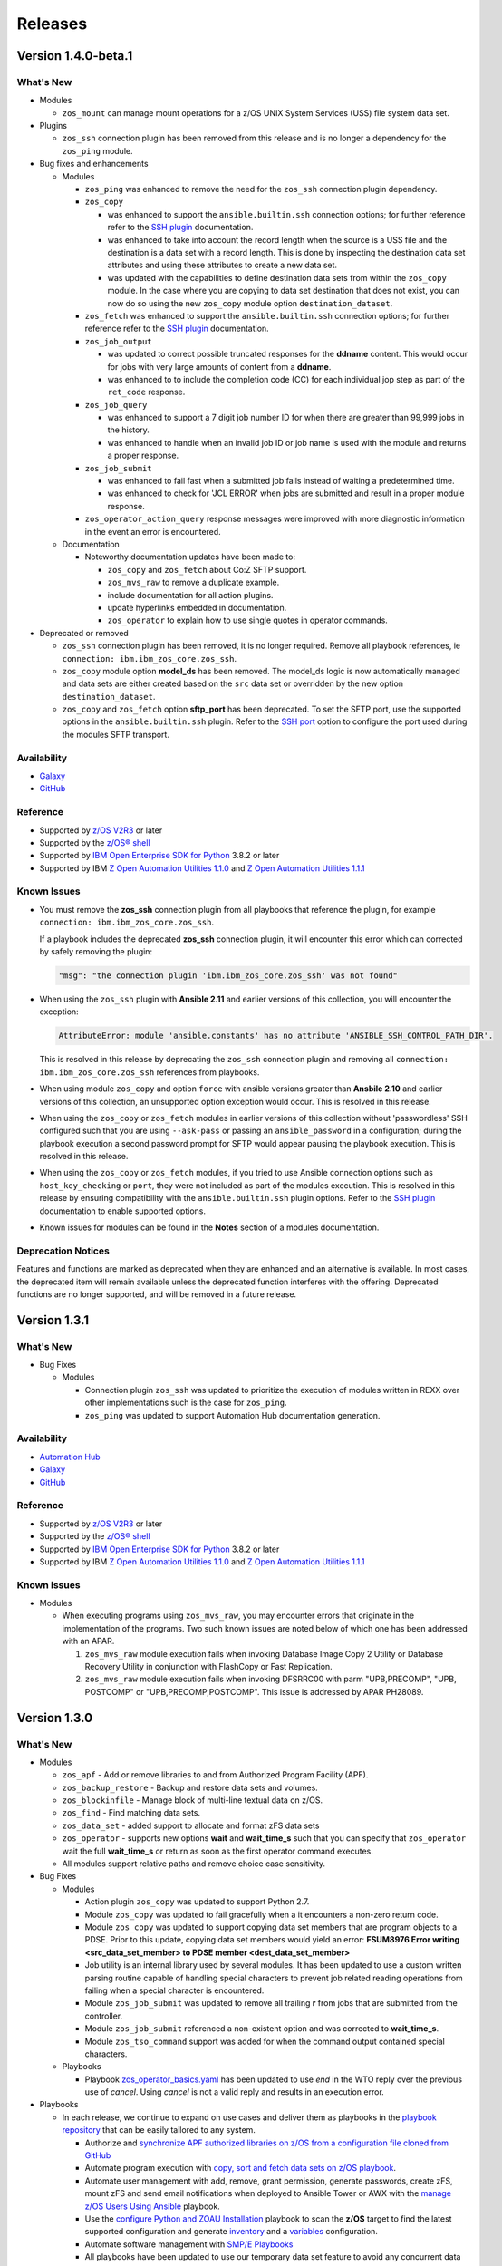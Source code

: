 .. ...........................................................................
.. © Copyright IBM Corporation 2020, 2021                                          .
.. ...........................................................................

========
Releases
========

Version 1.4.0-beta.1
====================

What's New
----------

* Modules

  * ``zos_mount`` can manage mount operations for a
    z/OS UNIX System Services (USS) file system data set.

* Plugins

  * ``zos_ssh`` connection plugin has been removed from this release and is no
    longer a dependency for the ``zos_ping`` module.

* Bug fixes and enhancements

  * Modules

    * ``zos_ping`` was enhanced to remove the need for the ``zos_ssh``
      connection plugin dependency.

    * ``zos_copy``

      * was enhanced to support the ``ansible.builtin.ssh`` connection options;
        for further reference refer to the `SSH plugin`_ documentation.
      * was enhanced to take into account the record length when the
        source is a USS file and the destination is a data set with a record
        length. This is done by inspecting the destination data set attributes
        and using these attributes to create a new data set.
      * was updated with the capabilities to define destination data sets from
        within the ``zos_copy`` module. In the case where you are copying to
        data set destination that does not exist, you can now do so using the
        new ``zos_copy`` module option ``destination_dataset``.

    * ``zos_fetch`` was enhanced to support the ``ansible.builtin.ssh``
      connection options; for further reference refer to the
      `SSH plugin`_ documentation.

    * ``zos_job_output``

      * was updated to correct possible truncated responses for
        the **ddname** content. This would occur for jobs with very large amounts
        of content from a **ddname**.
      * was enhanced to to include the completion code (CC) for each individual
        jop step as part of the ``ret_code`` response.

    * ``zos_job_query``

      * was enhanced to support a 7 digit job number ID for when there are
        greater than 99,999 jobs in the history.
      * was enhanced to handle when an invalid job ID or job name is used with
        the module and returns a proper response.
    * ``zos_job_submit``

      * was enhanced to fail fast when a submitted job fails instead of waiting
        a predetermined time.
      * was enhanced to check for 'JCL ERROR' when jobs are submitted and result
        in a proper module response.

    * ``zos_operator_action_query`` response messages were improved with more
      diagnostic information in the event an error is encountered.

  * Documentation

    * Noteworthy documentation updates have been made to:

      * ``zos_copy`` and ``zos_fetch`` about Co:Z SFTP support.
      * ``zos_mvs_raw`` to remove a duplicate example.
      * include documentation for all action plugins.
      * update hyperlinks embedded in documentation.
      * ``zos_operator`` to explain how to use single quotes in operator commands.


* Deprecated or removed

  * ``zos_ssh`` connection plugin has been removed, it is no longer required.
    Remove all playbook references, ie ``connection: ibm.ibm_zos_core.zos_ssh``.
  * ``zos_copy`` module option **model_ds** has been removed. The model_ds logic
    is now automatically managed and data sets are either created based on the
    ``src`` data set or overridden by the new option ``destination_dataset``.
  * ``zos_copy`` and ``zos_fetch`` option **sftp_port** has been deprecated. To
    set the SFTP port, use the supported options in the ``ansible.builtin.ssh``
    plugin. Refer to the `SSH port`_ option to configure the port used during
    the modules SFTP transport.

Availability
------------

* `Galaxy`_
* `GitHub`_

Reference
---------

* Supported by `z/OS V2R3`_ or later
* Supported by the `z/OS® shell`_
* Supported by `IBM Open Enterprise SDK for Python`_ 3.8.2 or later
* Supported by IBM `Z Open Automation Utilities 1.1.0`_ and
  `Z Open Automation Utilities 1.1.1`_

Known Issues
------------

* You must remove the **zos_ssh** connection plugin from all playbooks that
  reference the plugin, for example ``connection: ibm.ibm_zos_core.zos_ssh``.

  If a playbook includes the deprecated **zos_ssh** connection plugin, it will
  encounter this error which can corrected by safely removing the plugin:

  .. code-block::

      "msg": "the connection plugin 'ibm.ibm_zos_core.zos_ssh' was not found"

* When using the ``zos_ssh`` plugin with **Ansible 2.11** and earlier versions
  of this collection, you will encounter the exception:

  .. code-block::

     AttributeError: module 'ansible.constants' has no attribute 'ANSIBLE_SSH_CONTROL_PATH_DIR'.

  This is resolved in this release by deprecating the ``zos_ssh`` connection
  plugin and removing all ``connection: ibm.ibm_zos_core.zos_ssh`` references
  from playbooks.
* When using module ``zos_copy`` and option ``force`` with ansible versions
  greater than **Ansbile 2.10** and earlier versions of this collection, an
  unsupported option exception would occur. This is resolved in this release.
* When using the ``zos_copy`` or ``zos_fetch`` modules in earlier versions of
  this collection without 'passwordless' SSH configured such that you are using
  ``--ask-pass`` or passing an ``ansible_password`` in a configuration; during
  the playbook execution a second password prompt for SFTP would appear pausing
  the playbook execution. This is resolved in this release.
* When using the ``zos_copy`` or ``zos_fetch`` modules, if you tried to use
  Ansible connection options such as ``host_key_checking`` or ``port``, they
  were not included as part of the modules execution. This is resolved in this
  release by ensuring compatibility with the ``ansible.builtin.ssh`` plugin
  options. Refer to the `SSH plugin`_ documentation to enable supported options.
* Known issues for modules can be found in the **Notes** section of a modules
  documentation.


Deprecation Notices
-------------------
Features and functions are marked as deprecated when they are enhanced and an
alternative is available. In most cases, the deprecated item will remain
available unless the deprecated function interferes with the offering.
Deprecated functions are no longer supported, and will be removed in a future
release.

.. _SSH plugin:
   https://docs.ansible.com/ansible/latest/collections/ansible/builtin/ssh_connection.html

.. _SSH port:
   https://docs.ansible.com/ansible/latest/collections/ansible/builtin/ssh_connection.html#parameter-port

Version 1.3.1
=============

What's New
----------

* Bug Fixes

  * Modules

    * Connection plugin ``zos_ssh`` was updated to prioritize the execution of
      modules written in REXX over other implementations such is the case for
      ``zos_ping``.
    * ``zos_ping`` was updated to support Automation Hub documentation
      generation.

Availability
------------

* `Automation Hub`_
* `Galaxy`_
* `GitHub`_

Reference
---------

* Supported by `z/OS V2R3`_ or later
* Supported by the `z/OS® shell`_
* Supported by `IBM Open Enterprise SDK for Python`_ 3.8.2 or later
* Supported by IBM `Z Open Automation Utilities 1.1.0`_ and
  `Z Open Automation Utilities 1.1.1`_

Known issues
------------

* Modules

  * When executing programs using ``zos_mvs_raw``, you may encounter errors
    that originate in the implementation of the programs. Two such known issues
    are noted below of which one has been addressed with an APAR.

    #. ``zos_mvs_raw`` module execution fails when invoking
       Database Image Copy 2 Utility or Database Recovery Utility in conjunction
       with FlashCopy or Fast Replication.
    #. ``zos_mvs_raw`` module execution fails when invoking DFSRRC00 with parm
       "UPB,PRECOMP", "UPB, POSTCOMP" or "UPB,PRECOMP,POSTCOMP". This issue is
       addressed by APAR PH28089.

Version 1.3.0
=============

What's New
----------

* Modules

  * ``zos_apf`` - Add or remove libraries to and from Authorized Program Facility (APF).
  * ``zos_backup_restore`` - Backup and restore data sets and volumes.
  * ``zos_blockinfile`` - Manage block of multi-line textual data on z/OS.
  * ``zos_find`` - Find matching data sets.
  * ``zos_data_set`` - added support to allocate and format zFS data sets
  * ``zos_operator`` - supports new options **wait** and **wait_time_s** such
    that you can specify that ``zos_operator`` wait the full **wait_time_s** or
    return as soon as the first operator command executes.
  * All modules support relative paths and remove choice case sensitivity.

* Bug Fixes

  * Modules

    * Action plugin ``zos_copy`` was updated to support Python 2.7.
    * Module ``zos_copy`` was updated to fail gracefully when a it
      encounters a non-zero return code.
    * Module ``zos_copy`` was updated to support copying data set members that
      are program objects to a PDSE. Prior to this update, copying data set
      members would yield an error:
      **FSUM8976 Error writing <src_data_set_member> to PDSE member
      <dest_data_set_member>**
    * Job utility is an internal library used by several modules. It has been
      updated to use a custom written parsing routine capable of handling
      special characters to prevent job related reading operations from failing
      when a special character is encountered.
    * Module ``zos_job_submit`` was updated to remove all trailing **\r** from
      jobs that are submitted from the controller.
    * Module ``zos_job_submit`` referenced a non-existent option and was
      corrected to **wait_time_s**.
    * Module ``zos_tso_command`` support was added for when the command output
      contained special characters.

  * Playbooks

    * Playbook `zos_operator_basics.yaml`_
      has been updated to use `end` in the WTO reply over the previous use of
      `cancel`. Using `cancel` is not a valid reply and results in an execution
      error.

* Playbooks

  * In each release, we continue to expand on use cases and deliver them as
    playbooks in the `playbook repository`_ that can be easily tailored to any
    system.

    * Authorize and
      `synchronize APF authorized libraries on z/OS from a configuration file cloned from GitHub`_
    * Automate program execution with
      `copy, sort and fetch data sets on z/OS playbook`_.
    * Automate user management with add, remove, grant permission,
      generate passwords, create zFS, mount zFS and send email
      notifications when deployed to Ansible Tower or AWX with the
      `manage z/OS Users Using Ansible`_ playbook.
    * Use the `configure Python and ZOAU Installation`_ playbook to scan the
      **z/OS** target to find the latest supported configuration and generate
      `inventory`_ and a `variables`_ configuration.
    * Automate software management with `SMP/E Playbooks`_
    * All playbooks have been updated to use our temporary data set feature
      to avoid any concurrent data set name problems.
    * In the prior release, all sample playbooks previously included with the
      collection were migrated to the `playbook repository`_. The
      `playbook repository`_ categorizes playbooks into **z/OS concepts** and
      **topics**, it also covers `playbook configuration`_ as well as provide
      additional community content such as **blogs** and where to open
      `support tickets`_ for the playbooks.

* Documentation

  * All documentation related to `playbook configuration`_ has been
    migrated to the `playbook repository`_. Each playbook contains a README
    that explains what configurations must be made to run a sample playbook.
  * We have been carefully reviewing our users feedback and over time we have
    compiled a list of information that we feel would help everyone and have
    released this information in our new `FAQs`_.
  * Learn about the latest features and experience them before you try
    them through the blogs that discuss playbooks, modules, and use cases:

    * `Running Batch Jobs on z/OS using Ansible`_ details how
      to write and execute batch jobs without having to deal with JCL.

    * `z/OS User Management With Ansible`_ explains all about the user management
      playbook and its optional integration into AWX.

Availability
------------

* `Galaxy`_
* `GitHub`_

Reference
---------

* Supported by `z/OS V2R3`_ or later
* Supported by the `z/OS® shell`_
* Supported by `IBM Open Enterprise SDK for Python`_ 3.8.2 or later
* Supported by IBM `Z Open Automation Utilities 1.1.0`_ and
  `Z Open Automation Utilities 1.1.1`_

Known issues
------------

* Modules

  * When executing programs using ``zos_mvs_raw``, you may encounter errors
    that originate in the implementation of the programs. Two such known issues
    are noted below of which one has been addressed with an APAR.

    #. ``zos_mvs_raw`` module execution fails when invoking
       Database Image Copy 2 Utility or Database Recovery Utility in conjunction
       with FlashCopy or Fast Replication.
    #. ``zos_mvs_raw`` module execution fails when invoking DFSRRC00 with parm
       "UPB,PRECOMP", "UPB, POSTCOMP" or "UPB,PRECOMP,POSTCOMP". This issue is
       addressed by APAR PH28089.

Version 1.2.1
=============

Notes
-----

* Update required
* Module changes

  * Noteworthy Python 2.x support

    * encode - removed TemporaryDirectory usage.
    * zos_copy - fixed regex support, dictionary merge operation fix
    * zos_fetch - fix quote import

* Collection changes

  * Beginning this release, all sample playbooks previously included with the
    collection will be made available on the `samples repository`_. The
    `samples repository`_ explains the playbook concepts,
    discusses z/OS administration, provides links to the samples support site,
    blogs and other community resources.

* Documentation changes

  * In this release, documentation related to playbook configuration has been
    migrated to the `samples repository`_. Each sample contains a README that
    explains what configurations must be made to run the sample playbook.

.. _samples repository:
   https://github.com/IBM/z_ansible_collections_samples/blob/master/README.md

Availability
------------

* `Automation Hub`_
* `Galaxy`_
* `GitHub`_

Reference
---------

* Supported by IBM Open Enterprise Python for z/OS: 3.8.2 or later
* Supported by IBM Z Open Automation Utilities 1.0.3 PTF UI70435
* Supported by z/OS V2R3 or later
* The z/OS® shell

Version 1.1.0
=============

Notes
-----
* Update recommended
* New modules

  * zos_fetch
  * zos_encode
  * zos_operator_action_query
  * zos_operator
  * zos_tso_command
  * zos_ping

* New filter
* Improved error handling and messages
* Bug fixes
* Documentation updates
* New samples

Availability
------------

* `Automation Hub`_
* `Galaxy`_
* `GitHub`_

Reference
---------

* Supported by IBM Open Enterprise Python for z/OS: 3.8.2 or later
* Supported by IBM Z Open Automation Utilities: 1.0.3 PTF UI70435
* Supported by z/OS V2R3
* The z/OS® shell


Version 1.0.0
=============

Notes
-----

* Update recommended
* Security vulnerabilities fixed
* Improved test, security and injection coverage
* Module zos_data_set catalog support added
* Documentation updates

Availability
------------

* `Automation Hub`_
* `Galaxy`_
* `GitHub`_

Reference
---------

* Supported by IBM Z Open Automation Utilities: 1.0.1 PTF UI66957 through
  1.0.3 PTF UI70435

.. .............................................................................
.. Global Links
.. .............................................................................
.. _GitHub:
   https://github.com/ansible-collections/ibm_zos_core
.. _Galaxy:
   https://galaxy.ansible.com/ibm/ibm_zos_core
.. _Automation Hub:
   https://www.ansible.com/products/automation-hub
.. _IBM Open Enterprise Python for z/OS:
   https://www.ibm.com/products/open-enterprise-python-zos
.. _IBM Open Enterprise SDK for Python:
   https://www.ibm.com/products/open-enterprise-python-zos
.. _Z Open Automation Utilities 1.1.0:
   https://www.ibm.com/docs/en/zoau/1.1.0?topic=installing-configuring-zoa-utilities
.. _Z Open Automation Utilities 1.1.1:
   https://www.ibm.com/docs/en/zoau/1.1.1?topic=installing-configuring-zoa-utilities
.. _z/OS® shell:
   https://www.ibm.com/support/knowledgecenter/en/SSLTBW_2.4.0/com.ibm.zos.v2r4.bpxa400/part1.htm
.. _z/OS V2R3:
   https://www.ibm.com/support/knowledgecenter/SSLTBW_2.3.0/com.ibm.zos.v2r3/en/homepage.html
.. _FAQs:
   https://ibm.github.io/z_ansible_collections_doc/faqs/faqs.html

.. .............................................................................
.. Playbook Links
.. .............................................................................
.. _playbook repository:
   https://github.com/IBM/z_ansible_collections_samples/blob/master/README.md
.. _synchronize APF authorized libraries on z/OS from a configuration file cloned from GitHub:
   https://github.com/IBM/z_ansible_collections_samples/tree/master/zos_concepts/program_authorization/git_apf
.. _copy, sort and fetch data sets on z/OS playbook:
   https://github.com/IBM/z_ansible_collections_samples/tree/master/zos_concepts/data_transfer/copy_sort_fetch
.. _manage z/OS Users Using Ansible:
   https://github.com/IBM/z_ansible_collections_samples/tree/master/zos_concepts/user_management/add_remove_user
.. _zos_operator_basics.yaml:
   https://github.com/IBM/z_ansible_collections_samples/blob/master/zos_concepts/zos_operator/zos_operator_basics/zos_operator_basics.yaml
.. _SMP/E Playbooks:
   https://github.com/IBM/z_ansible_collections_samples/tree/master/zos_concepts/software_management

.. .............................................................................
.. Configuration Links
.. .............................................................................
.. _playbook configuration:
   https://github.com/IBM/z_ansible_collections_samples/blob/master/docs/share/configuration_guide.md
.. _configure Python and ZOAU Installation:
   https://github.com/IBM/z_ansible_collections_samples/tree/master/zos_administration/host_setup
.. _inventory:
   https://github.com/IBM/z_ansible_collections_samples/blob/master/docs/share/configuration_guide.md#inventory
.. _variables:
   https://github.com/IBM/z_ansible_collections_samples/blob/master/docs/share/configuration_guide.md#variables
.. _support tickets:
   https://github.com/IBM/z_ansible_collections_samples/issues
.. _configured IBM Open Enterprise Python on z/OS:
   https://www.ibm.com/support/knowledgecenter/SSCH7P_3.8.0/install.html

.. .............................................................................
.. Blog Links
.. .............................................................................
.. _Running Batch Jobs on z/OS using Ansible:
   https://community.ibm.com/community/user/ibmz-and-linuxone/blogs/asif-mahmud1/2020/08/04/how-to-run-batch-jobs-on-zos-without-jcl-using-ans
.. _z/OS User Management With Ansible:
   https://community.ibm.com/community/user/ibmz-and-linuxone/blogs/blake-becker1/2020/09/03/zos-user-management-with-ansible
